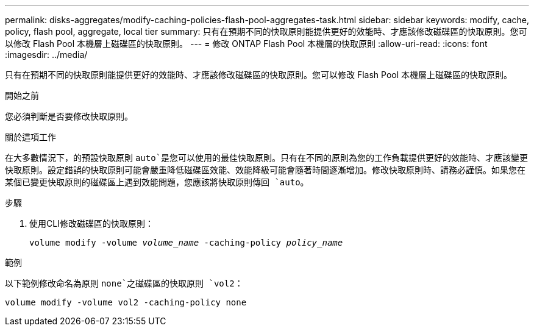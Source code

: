 ---
permalink: disks-aggregates/modify-caching-policies-flash-pool-aggregates-task.html 
sidebar: sidebar 
keywords: modify, cache, policy, flash pool, aggregate, local tier 
summary: 只有在預期不同的快取原則能提供更好的效能時、才應該修改磁碟區的快取原則。您可以修改 Flash Pool 本機層上磁碟區的快取原則。 
---
= 修改 ONTAP Flash Pool 本機層的快取原則
:allow-uri-read: 
:icons: font
:imagesdir: ../media/


[role="lead"]
只有在預期不同的快取原則能提供更好的效能時、才應該修改磁碟區的快取原則。您可以修改 Flash Pool 本機層上磁碟區的快取原則。

.開始之前
您必須判斷是否要修改快取原則。

.關於這項工作
在大多數情況下，的預設快取原則 `auto`是您可以使用的最佳快取原則。只有在不同的原則為您的工作負載提供更好的效能時、才應該變更快取原則。設定錯誤的快取原則可能會嚴重降低磁碟區效能、效能降級可能會隨著時間逐漸增加。修改快取原則時、請務必謹慎。如果您在某個已變更快取原則的磁碟區上遇到效能問題，您應該將快取原則傳回 `auto`。

.步驟
. 使用CLI修改磁碟區的快取原則：
+
`volume modify -volume _volume_name_ -caching-policy _policy_name_`



.範例
以下範例修改命名為原則 `none`之磁碟區的快取原則 `vol2`：

`volume modify -volume vol2 -caching-policy none`
